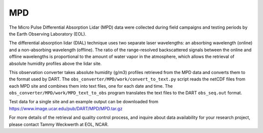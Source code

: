 MPD
===

The Micro Pulse Differential Absorption Lidar
(MPD) data were collected during field campaigns and testing periods
by the Earth Observing Laboratory (EOL).

The differential absorption lidar (DIAL) technique uses two separate
laser wavelengths: an absorbing wavelength (online) and a non-absorbing
wavelength (offline). The ratio of the range-resolved backscattered
signals between the online and offline wavelengths is proportional to
the amount of water vapor in the atmosphere, which allows the retrieval
of absolute humidity profiles above the lidar site.

This observation converter takes absolute humidity (g/m3) profiles
retrieved from the MPD data and converts them to the format used by
DART. The ``obs_converter/MPD/work/convert_to_text.py`` script reads the
netCDF files from each MPD site and combines them into text files, one
for each date and time. The ``obs_converter/MPD/work/MPD_text_to_obs``
program translates the text files to the DART ``obs_seq.out`` format.

Test data for a single site and an example output can be downloaded from
https://www.image.ucar.edu/pub/DART/MPD/MPD.tar.gz

For more details of the retrieval and quality control process, and
inquire about data availability for your research project, please
contact Tammy Weckwerth at EOL, NCAR.

